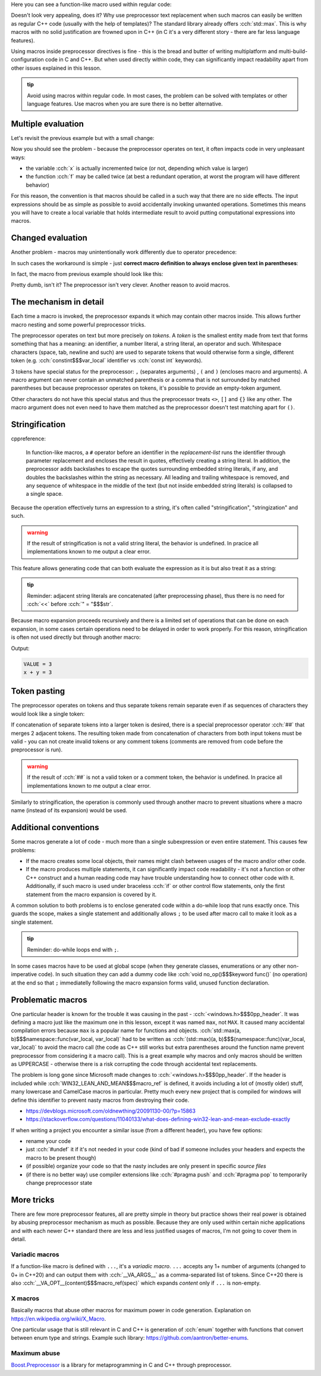 .. title: 03 - function-like macros
.. slug: index
.. description: function-like macros
.. author: Xeverous

Here you can see a function-like macro used within regular code:

.. cch::
    :code_path: max.cpp
    :color_path: max.color

Doesn't look very appealing, does it? Why use preprocessor text replacement when such macros can easily be written as regular C++ code (usually with the help of templates)? The standard library already offers :cch:`std::max`. This is why macros with no solid justification are frowned upon in C++ (in C it's a very different story - there are far less language features).

Using macros inside preprocessor directives is fine - this is the bread and butter of writing multiplatform and multi-build-configuration code in C and C++. But when used directly within code, they can significantly impact readability apart from other issues explained in this lesson.

.. admonition:: tip
  :class: tip

  Avoid using macros within regular code. In most cases, the problem can be solved with templates or other language features. Use macros when you are sure there is no better alternative.

Multiple evaluation
###################

Let's revisit the previous example but with a small change:

.. cch::
    :code_path: multiple_evaluation.cpp
    :color_path: multiple_evaluation.color

Now you should see the problem - because the preprocessor operates on text, it often impacts code in very unpleasant ways:

- the variable :cch:`x` is actually incremented twice (or not, depending which value is larger)
- the function :cch:`f` may be called twice (at best a redundant operation, at worst the program will have different behavior)

For this reason, the convention is that macros should be called in a such way that there are no side effects. The input expressions should be as simple as possible to avoid accidentally invoking unwanted operations. Sometimes this means you will have to create a local variable that holds intermediate result to avoid putting computational expressions into macros.

Changed evaluation
##################

Another problem - macros may unintentionally work differently due to operator precedence:

.. cch::
    :code_path: changed_evaluation.cpp
    :color_path: changed_evaluation.color

In such cases the workaround is simple - just **correct macro definition to always enclose given text in parentheses**:

.. cch::
    :code_path: changed_evaluation_fixed.cpp
    :color_path: changed_evaluation_fixed.color

In fact, the macro from previous example should look like this:

.. cch::
    :code_path: max_fixed.cpp
    :color_path: max_fixed.color

Pretty dumb, isn't it? The preprocessor isn't very clever. Another reason to avoid macros.

The mechanism in detail
#######################

Each time a macro is invoked, the preprocessor expands it which may contain other macros inside. This allows further macro nesting and some powerful preprocessor tricks.

The preprocessor operates on text but more precisely on *tokens*. A *token* is the smallest entity made from text that forms something that has a meaning: an identifier, a number literal, a string literal, an operator and such. Whitespace characters (space, tab, newline and such) are used to separate tokens that would otherwise form a single, different token (e.g. :cch:`constint$$$var_local` identifier vs :cch:`const int` keywords).

3 tokens have special status for the preprocessor: ``,`` (separates arguments) , ``(`` and ``)`` (encloses macro and arguments). A macro argument can never contain an unmatched parenthesis or a comma that is not surrounded by matched parentheses but because preprocessor operates on tokens, it's possible to provide an empty-token argument.

.. cch::
    :code_path: identity.cpp
    :color_path: identity.color

Other characters do not have this special status and thus the preprocessor treats ``<>``, ``[]`` and ``{}`` like any other. The macro argument does not even need to have them matched as the preprocessor doesn't test matching apart for ``()``.

Stringification
###############

cppreference:

    In function-like macros, a ``#`` operator before an identifier in the *replacement-list* runs the identifier through parameter replacement and encloses the result in quotes, effectively creating a string literal. In addition, the preprocessor adds backslashes to escape the quotes surrounding embedded string literals, if any, and doubles the backslashes within the string as necessary. All leading and trailing whitespace is removed, and any sequence of whitespace in the middle of the text (but not inside embedded string literals) is collapsed to a single space.

Because the operation effectively turns an expression to a string, it's often called "stringification", "stringization" and such.

.. admonition:: warning
  :class: warning

  If the result of stringification is not a valid string literal, the behavior is undefined. In pracice all implementations known to me output a clear error.

This feature allows generating code that can both evaluate the expression as it is but also treat it as a string:

.. cch::
    :code_path: print.cpp
    :color_path: print.color

.. admonition:: tip
  :class: tip

  Reminder: adjacent string literals are concatenated (after preprocessing phase), thus there is no need for :cch:`<<` before :cch:`" = "$$$str`.

Because macro expansion proceeds recursively and there is a limited set of operations that can be done on each expansion, in some cases certain operations need to be delayed in order to work properly. For this reason, stringification is often not used directly but through another macro:

.. cch::
    :code_path: stringize.cpp
    :color_path: stringize.color

Output:

.. code::

    VALUE = 3
    x + y = 3

Token pasting
#############

The preprocessor operates on tokens and thus separate tokens remain separate even if as sequences of characters they would look like a single token:

.. cch::
    :code_path: separate_tokens.cpp
    :color_path: separate_tokens.color

If concatenation of separate tokens into a larger token is desired, there is a special preprocessor operator :cch:`##` that merges 2 adjacent tokens. The resulting token made from concatenation of characters from both input tokens must be valid - you can not create invalid tokens or any comment tokens (comments are removed from code before the preprocessor is run).

.. admonition:: warning
  :class: warning

  If the result of :cch:`##` is not a valid token or a comment token, the behavior is undefined. In pracice all implementations known to me output a clear error.

Similarly to stringification, the operation is commonly used through another macro to prevent situations where a macro name (instead of its expansion) would be used.

.. cch::
    :code_path: concat.cpp
    :color_path: concat.color

Additional conventions
######################

Some macros generate a lot of code - much more than a single subexpression or even entire statement. This causes few problems:

- If the macro creates some local objects, their names might clash between usages of the macro and/or other code.
- If the macro produces multiple statements, it can significantly impact code readability - it's not a function or other C++ construct and a human reading code may have trouble understanding how to connect other code with it. Additionally, if such macro is used under braceless :cch:`if` or other control flow statements, only the first statement from the macro expansion is covered by it.

A common solution to both problems is to enclose generated code within a do-while loop that runs exactly once. This guards the scope, makes a single statement and additionally allows ``;`` to be used after macro call to make it look as a single statement.

.. admonition:: tip
  :class: tip

  Reminder: do-while loops end with ``;``.

.. cch::
    :code_path: do_while_macro.cpp
    :color_path: do_while_macro.color

In some cases macros have to be used at global scope (when they generate classes, enumerations or any other non-imperative code). In such situation they can add a dummy code like :cch:`void no_op()$$$keyword func()` (no operation) at the end so that ``;`` immediatelly following the macro expansion forms valid, unused function declaration.

Problematic macros
##################

One particular header is known for the trouble it was causing in the past - :cch:`<windows.h>$$$0pp_header`. It was defining a macro just like the maximum one in this lesson, except it was named ``max``, not ``MAX``. It caused many accidental compilation errors because ``max`` is a popular name for functions and objects. :cch:`std::max(a, b)$$$namespace::func(var_local, var_local)` had to be written as :cch:`(std::max)(a, b)$$$(namespace::func)(var_local, var_local)` to avoid the macro call (the code as C++ still works but extra parentheses around the function name prevent preprocessor from considering it a macro call). This is a great example why macros and only macros should be written as UPPERCASE - otherwise there is a risk corrupting the code through accidental text replacements.

The problem is long gone since Microsoft made changes to :cch:`<windows.h>$$$0pp_header`. If the header is included while :cch:`WIN32_LEAN_AND_MEAN$$$macro_ref` is defined, it avoids including a lot of (mostly older) stuff, many lowercase and CamelCase macros in particular. Pretty much every new project that is compiled for windows will define this identifier to prevent nasty macros from destroying their code.

- https://devblogs.microsoft.com/oldnewthing/20091130-00/?p=15863
- https://stackoverflow.com/questions/11040133/what-does-defining-win32-lean-and-mean-exclude-exactly

If when writing a project you encounter a similar issue (from a different header), you have few options:

- rename your code
- just :cch:`#undef` it if it's not needed in your code (kind of bad if someone includes your headers and expects the macro to be present though)
- (if possible) organize your code so that the nasty includes are only present in specific *source files*
- (if there is no better way) use compiler extensions like :cch:`#pragma push` and :cch:`#pragma pop` to temporarily change preprocessor state

More tricks
###########

There are few more preprocessor features, all are pretty simple in theory but practice shows their real power is obtained by abusing preprocessor mechanism as much as possible. Because they are only used within certain niche applications and with each newer C++ standard there are less and less justified usages of macros, I'm not going to cover them in detail.

Variadic macros
===============

If a function-like macro is defined with ``...``, it's a *variadic macro*. ``...`` accepts any 1+ number of arguments (changed to 0+ in C++20) and can output them with :cch:`__VA_ARGS__` as a comma-separated list of tokens. Since C++20 there is also :cch:`__VA_OPT__(content)$$$macro_ref(spec)` which expands *content* only if ``...`` is non-empty.

X macros
========

Basically macros that abuse other macros for maximum power in code generation. Explanation on https://en.wikipedia.org/wiki/X_Macro.

One particular usage that is still relevant in C and C++ is generation of :cch:`enum` together with functions that convert between enum type and strings. Example such library: https://github.com/aantron/better-enums.

Maximum abuse
=============

`Boost.Preprocessor <https://www.boost.org/doc/libs/release/libs/preprocessor/doc/index.html>`_ is a library for metaprogramming in C and C++ through preprocessor.
